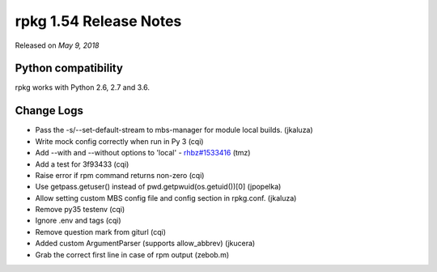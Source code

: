 .. _release-notes-1.54:

rpkg 1.54 Release Notes
=======================

Released on *May 9, 2018*

Python compatibility
--------------------

rpkg works with Python 2.6, 2.7 and 3.6.

Change Logs
-----------

* Pass the -s/--set-default-stream to mbs-manager for module local builds.
  (jkaluza)
* Write mock config correctly when run in Py 3 (cqi)
* Add --with and --without options to 'local' - `rhbz#1533416`_ (tmz)
* Add a test for 3f93433 (cqi)
* Raise error if rpm command returns non-zero (cqi)
* Use getpass.getuser() instead of pwd.getpwuid(os.getuid())[0] (jpopelka)
* Allow setting custom MBS config file and config section in rpkg.conf.
  (jkaluza)
* Remove py35 testenv (cqi)
* Ignore .env and tags (cqi)
* Remove question mark from giturl (cqi)
* Added custom ArgumentParser (supports allow_abbrev) (jkucera)
* Grab the correct first line in case of rpm output (zebob.m)

.. _`rhbz#1533416`: https://bugzilla.redhat.com/show_bug.cgi?id=1533416
